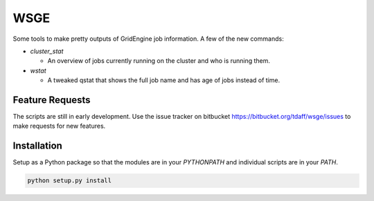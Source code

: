 WSGE
----

Some tools to make pretty outputs of GridEngine job information. A few of
the new commands:

* `cluster_stat`

  * An overview of jobs currently running on the cluster and who is
    running them.

* `wstat`

  * A tweaked qstat that shows the full job name and has age of jobs instead
    of time.


Feature Requests
================

The scripts are still in early development. Use the issue tracker on
bitbucket https://bitbucket.org/tdaff/wsge/issues to make requests for new
features.

Installation
============

Setup as a Python package so that the modules are in your `PYTHONPATH` and
individual scripts are in your `PATH`.

.. code-block::

    python setup.py install
